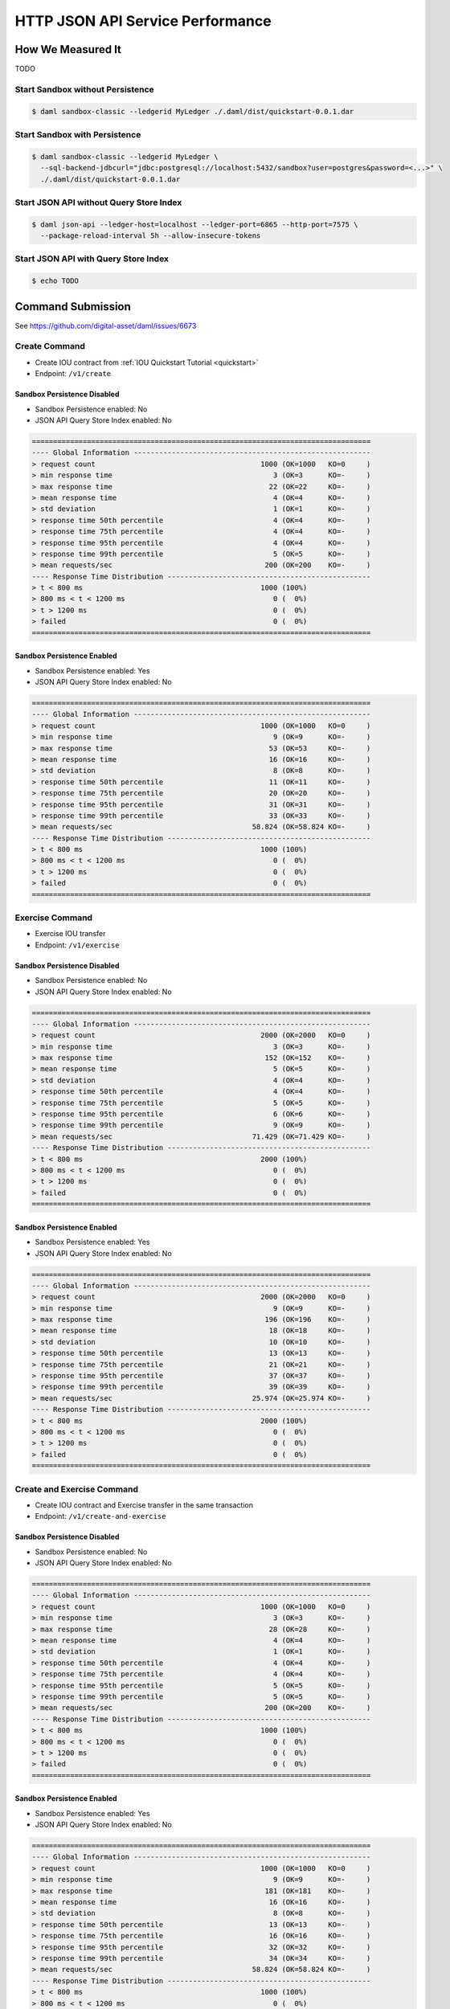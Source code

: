 .. Copyright (c) 2020 Digital Asset (Switzerland) GmbH and/or its affiliates. All rights reserved.
.. SPDX-License-Identifier: Apache-2.0

.. _json-api-perf:

HTTP JSON API Service Performance
#################################

How We Measured It
******************
TODO

Start Sandbox without Persistence
=================================

.. code-block:: shell

    $ daml sandbox-classic --ledgerid MyLedger ./.daml/dist/quickstart-0.0.1.dar

Start Sandbox with Persistence
==============================

.. code-block:: shell

    $ daml sandbox-classic --ledgerid MyLedger \
      --sql-backend-jdbcurl="jdbc:postgresql://localhost:5432/sandbox?user=postgres&password=<...>" \
      ./.daml/dist/quickstart-0.0.1.dar


Start JSON API without Query Store Index
========================================

.. code-block:: shell

    $ daml json-api --ledger-host=localhost --ledger-port=6865 --http-port=7575 \
      --package-reload-interval 5h --allow-insecure-tokens

Start JSON API with Query Store Index
=====================================

.. code-block:: shell

    $ echo TODO

Command Submission
******************

See https://github.com/digital-asset/daml/issues/6673

Create Command
==============

- Create IOU contract from :ref:`IOU Quickstart Tutorial <quickstart>`
- Endpoint: ``/v1/create``

Sandbox Persistence Disabled
----------------------------

- Sandbox Persistence enabled: No
- JSON API Query Store Index enabled: No

.. code-block:: text

    ================================================================================
    ---- Global Information --------------------------------------------------------
    > request count                                       1000 (OK=1000   KO=0     )
    > min response time                                      3 (OK=3      KO=-     )
    > max response time                                     22 (OK=22     KO=-     )
    > mean response time                                     4 (OK=4      KO=-     )
    > std deviation                                          1 (OK=1      KO=-     )
    > response time 50th percentile                          4 (OK=4      KO=-     )
    > response time 75th percentile                          4 (OK=4      KO=-     )
    > response time 95th percentile                          4 (OK=4      KO=-     )
    > response time 99th percentile                          5 (OK=5      KO=-     )
    > mean requests/sec                                    200 (OK=200    KO=-     )
    ---- Response Time Distribution ------------------------------------------------
    > t < 800 ms                                          1000 (100%)
    > 800 ms < t < 1200 ms                                   0 (  0%)
    > t > 1200 ms                                            0 (  0%)
    > failed                                                 0 (  0%)
    ================================================================================

Sandbox Persistence Enabled
---------------------------

- Sandbox Persistence enabled: Yes
- JSON API Query Store Index enabled: No

.. code-block:: text

    ================================================================================
    ---- Global Information --------------------------------------------------------
    > request count                                       1000 (OK=1000   KO=0     )
    > min response time                                      9 (OK=9      KO=-     )
    > max response time                                     53 (OK=53     KO=-     )
    > mean response time                                    16 (OK=16     KO=-     )
    > std deviation                                          8 (OK=8      KO=-     )
    > response time 50th percentile                         11 (OK=11     KO=-     )
    > response time 75th percentile                         20 (OK=20     KO=-     )
    > response time 95th percentile                         31 (OK=31     KO=-     )
    > response time 99th percentile                         33 (OK=33     KO=-     )
    > mean requests/sec                                 58.824 (OK=58.824 KO=-     )
    ---- Response Time Distribution ------------------------------------------------
    > t < 800 ms                                          1000 (100%)
    > 800 ms < t < 1200 ms                                   0 (  0%)
    > t > 1200 ms                                            0 (  0%)
    > failed                                                 0 (  0%)
    ================================================================================

Exercise Command
================

- Exercise IOU transfer
- Endpoint: ``/v1/exercise``

Sandbox Persistence Disabled
----------------------------

- Sandbox Persistence enabled: No
- JSON API Query Store Index enabled: No

.. code-block:: text

    ================================================================================
    ---- Global Information --------------------------------------------------------
    > request count                                       2000 (OK=2000   KO=0     )
    > min response time                                      3 (OK=3      KO=-     )
    > max response time                                    152 (OK=152    KO=-     )
    > mean response time                                     5 (OK=5      KO=-     )
    > std deviation                                          4 (OK=4      KO=-     )
    > response time 50th percentile                          4 (OK=4      KO=-     )
    > response time 75th percentile                          5 (OK=5      KO=-     )
    > response time 95th percentile                          6 (OK=6      KO=-     )
    > response time 99th percentile                          9 (OK=9      KO=-     )
    > mean requests/sec                                 71.429 (OK=71.429 KO=-     )
    ---- Response Time Distribution ------------------------------------------------
    > t < 800 ms                                          2000 (100%)
    > 800 ms < t < 1200 ms                                   0 (  0%)
    > t > 1200 ms                                            0 (  0%)
    > failed                                                 0 (  0%)
    ================================================================================

Sandbox Persistence Enabled
---------------------------

- Sandbox Persistence enabled: Yes
- JSON API Query Store Index enabled: No

.. code-block:: text

    ================================================================================
    ---- Global Information --------------------------------------------------------
    > request count                                       2000 (OK=2000   KO=0     )
    > min response time                                      9 (OK=9      KO=-     )
    > max response time                                    196 (OK=196    KO=-     )
    > mean response time                                    18 (OK=18     KO=-     )
    > std deviation                                         10 (OK=10     KO=-     )
    > response time 50th percentile                         13 (OK=13     KO=-     )
    > response time 75th percentile                         21 (OK=21     KO=-     )
    > response time 95th percentile                         37 (OK=37     KO=-     )
    > response time 99th percentile                         39 (OK=39     KO=-     )
    > mean requests/sec                                 25.974 (OK=25.974 KO=-     )
    ---- Response Time Distribution ------------------------------------------------
    > t < 800 ms                                          2000 (100%)
    > 800 ms < t < 1200 ms                                   0 (  0%)
    > t > 1200 ms                                            0 (  0%)
    > failed                                                 0 (  0%)
    ================================================================================

Create and Exercise Command
===========================

- Create IOU contract and Exercise transfer in the same transaction
- Endpoint: ``/v1/create-and-exercise``

Sandbox Persistence Disabled
----------------------------

- Sandbox Persistence enabled: No
- JSON API Query Store Index enabled: No

.. code-block:: text

    ================================================================================
    ---- Global Information --------------------------------------------------------
    > request count                                       1000 (OK=1000   KO=0     )
    > min response time                                      3 (OK=3      KO=-     )
    > max response time                                     28 (OK=28     KO=-     )
    > mean response time                                     4 (OK=4      KO=-     )
    > std deviation                                          1 (OK=1      KO=-     )
    > response time 50th percentile                          4 (OK=4      KO=-     )
    > response time 75th percentile                          4 (OK=4      KO=-     )
    > response time 95th percentile                          5 (OK=5      KO=-     )
    > response time 99th percentile                          5 (OK=5      KO=-     )
    > mean requests/sec                                    200 (OK=200    KO=-     )
    ---- Response Time Distribution ------------------------------------------------
    > t < 800 ms                                          1000 (100%)
    > 800 ms < t < 1200 ms                                   0 (  0%)
    > t > 1200 ms                                            0 (  0%)
    > failed                                                 0 (  0%)
    ================================================================================


Sandbox Persistence Enabled
---------------------------

- Sandbox Persistence enabled: Yes
- JSON API Query Store Index enabled: No

.. code-block:: text

    ================================================================================
    ---- Global Information --------------------------------------------------------
    > request count                                       1000 (OK=1000   KO=0     )
    > min response time                                      9 (OK=9      KO=-     )
    > max response time                                    181 (OK=181    KO=-     )
    > mean response time                                    16 (OK=16     KO=-     )
    > std deviation                                          8 (OK=8      KO=-     )
    > response time 50th percentile                         13 (OK=13     KO=-     )
    > response time 75th percentile                         16 (OK=16     KO=-     )
    > response time 95th percentile                         32 (OK=32     KO=-     )
    > response time 99th percentile                         34 (OK=34     KO=-     )
    > mean requests/sec                                 58.824 (OK=58.824 KO=-     )
    ---- Response Time Distribution ------------------------------------------------
    > t < 800 ms                                          1000 (100%)
    > 800 ms < t < 1200 ms                                   0 (  0%)
    > t > 1200 ms                                            0 (  0%)
    > failed                                                 0 (  0%)
    ================================================================================

